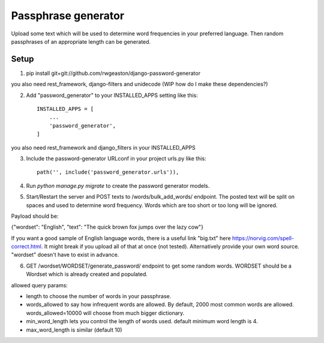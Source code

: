 =====================
Passphrase generator
=====================

Upload some text which will be used to determine word frequencies in your preferred language. Then random passphrases of an appropriate length can be generated.

Setup
-----------
1. pip install git+git://github.com/rwgeaston/django-password-generator

you also need rest_framework, django-filters and unidecode (WIP how do I make these dependencies?)

2. Add "password_generator" to your INSTALLED_APPS setting like this::

    INSTALLED_APPS = [
        ...
        'password_generator',
    ]

you also need rest_framework and django_filters in your INSTALLED_APPS

3. Include the password-generator URLconf in your project urls.py like this::

    path('', include('password_generator.urls')),

4. Run `python manage.py migrate` to create the password generator models.

5. Start/Restart the server and POST texts to /words/bulk_add_words/ endpoint. The posted text will be split on spaces and used to determine word frequency. Words which are too short or too long will be ignored.

Payload should be:

{"wordset": "English", "text": "The quick brown fox jumps over the lazy cow"}

If you want a good sample of English language words, there is a useful link "big.txt" here https://norvig.com/spell-correct.html. It might break if you upload all of that at once (not tested). Alternatively provide your own word source. "wordset" doesn't have to exist in advance.

6. GET /wordset/WORDSET/generate_password/ endpoint to get some random words. WORDSET should be a Wordset which is already created and populated.

allowed query params:

- length to choose the number of words in your passphrase.
- words_allowed to say how infrequent words are allowed. By default, 2000 most common words are allowed. words_allowed=10000 will choose from much bigger dictionary.
- min_word_length lets you control the length of words used. default minimum word length is 4.
- max_word_length is similar (default 10)
